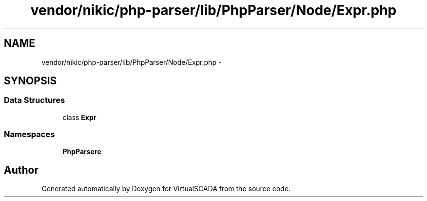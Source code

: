 .TH "vendor/nikic/php-parser/lib/PhpParser/Node/Expr.php" 3 "Tue Apr 14 2015" "Version 1.0" "VirtualSCADA" \" -*- nroff -*-
.ad l
.nh
.SH NAME
vendor/nikic/php-parser/lib/PhpParser/Node/Expr.php \- 
.SH SYNOPSIS
.br
.PP
.SS "Data Structures"

.in +1c
.ti -1c
.RI "class \fBExpr\fP"
.br
.in -1c
.SS "Namespaces"

.in +1c
.ti -1c
.RI " \fBPhpParser\\Node\fP"
.br
.in -1c
.SH "Author"
.PP 
Generated automatically by Doxygen for VirtualSCADA from the source code\&.
